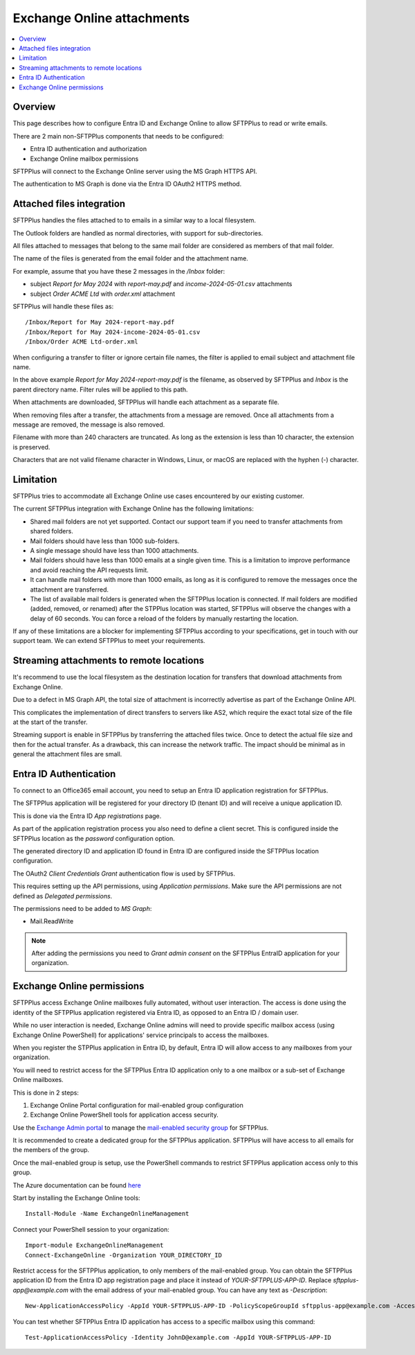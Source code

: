 Exchange Online attachments
===========================

..  contents:: :local:


Overview
--------

This page describes how to configure Entra ID and Exchange Online to allow SFTPPlus to read or write emails.

There are 2 main non-SFTPPlus components that needs to be configured:

* Entra ID authentication and authorization
* Exchange Online mailbox permissions

SFTPPlus will connect to the Exchange Online server using the MS Graph HTTPS API.

The authentication to MS Graph is done via the Entra ID OAuth2 HTTPS method.


Attached files integration
--------------------------

SFTPPlus handles the files attached to to emails in a similar way to a local filesystem.

The Outlook folders are handled as normal directories,
with support for sub-directories.

All files attached to messages that belong to the same mail folder are considered as members of that mail folder.

The name of the files is generated from the email folder and the attachment name.

For example, assume that you have these 2 messages in the `/Inbox` folder:

* subject `Report for May 2024` with `report-may.pdf` and `income-2024-05-01.csv` attachments
* subject `Order ACME Ltd` with `order.xml` attachment

SFTPPlus will handle these files as::

    /Inbox/Report for May 2024-report-may.pdf
    /Inbox/Report for May 2024-income-2024-05-01.csv
    /Inbox/Order ACME Ltd-order.xml

When configuring a transfer to filter or ignore certain file names,
the filter is applied to email subject and attachment file name.

In the above example `Report for May 2024-report-may.pdf` is the filename, as observed by SFTPPlus and `Inbox` is the parent directory name.
Filter rules will be applied to this path.

When attachments are downloaded, SFTPPlus will handle each attachment as a separate file.

When removing files after a transfer, the attachments from a message are removed.
Once all attachments from a message are removed, the message is also removed.

Filename with more than 240 characters are truncated.
As long as the extension is less than 10 character, the extension is preserved.

Characters that are not valid filename character in Windows, Linux, or macOS are replaced with the hyphen (-) character.


Limitation
----------

SFTPPlus tries to accommodate all Exchange Online use cases encountered by our existing customer.

The current SFTPPlus integration with Exchange Online has the following limitations:

* Shared mail folders are not yet supported.
  Contact our support team if you need to transfer attachments from shared folders.
* Mail folders should have less than 1000 sub-folders.
* A single message should have less than 1000 attachments.
* Mail folders should have less than 1000 emails at a single given time.
  This is a limitation to improve performance and avoid reaching the API requests limit.
* It can handle mail folders with more than 1000 emails,
  as long as it is configured to remove the messages once the attachment are transferred.
* The list of available mail folders is generated when the SFTPPlus location is connected.
  If mail folders are modified (added, removed, or renamed) after the STPPlus location was started, SFTPPlus will observe the changes with a delay of 60 seconds.
  You can force a reload of the folders by manually restarting the location.

If any of these limitations are a blocker for implementing SFTPPlus according to your specifications, get in touch with our support team.
We can extend SFTPPlus to meet your requirements.


Streaming attachments to remote locations
-----------------------------------------

It's recommend to use the local filesystem as the destination location for transfers that download attachments from Exchange Online.

Due to a defect in MS Graph API, the total size of attachment is incorrectly advertise as part of the Exchange Online API.

This complicates the implementation of direct transfers to servers like AS2, which require the exact total size of the file at the start of the transfer.

Streaming support is enable in SFTPPlus by transferring the attached files twice.
Once to detect the actual file size and then for the actual transfer.
As a drawback, this can increase the network traffic.
The impact should be minimal as in general the attachment files are small.


Entra ID Authentication
-----------------------

To connect to an Office365 email account, you need to setup an Entra ID application registration for SFTPPlus.

The SFTPPlus application will be registered for your directory ID (tenant ID) and will receive a unique application ID.

This is done via the Entra ID `App registrations` page.

As part of the application registration process you also need to define a client secret.
This is configured inside the SFTPPlus location as the `password` configuration option.

The generated directory ID and application ID found in Entra ID are configured inside the SFTPPlus location configuration.

The OAuth2 `Client Credentials Grant` authentication flow is used by SFTPPlus.

This requires setting up the API permissions, using `Application permissions`.
Make sure the API permissions are not defined as `Delegated permissions`.

The permissions need to be added to `MS Graph`:

* Mail.ReadWrite

..  note::
    After adding the permissions you need to `Grant admin consent` on the SFTPPlus EntraID application for your organization.


Exchange Online permissions
---------------------------

SFTPPlus access Exchange Online mailboxes fully automated, without user interaction.
The access is done using the identity of the SFTPPlus application registered via Entra ID, as opposed to an Entra ID / domain user.

While no user interaction is needed, Exchange Online admins will need to provide specific mailbox access (using Exchange Online PowerShell) for applications' service principals to access the mailboxes.

When you register the STPPlus application in Entra ID, by default,
Entra ID will allow access to any mailboxes from your organization.

You will need to restrict access for the SFTPPlus Entra ID application only to a one mailbox or a sub-set of Exchange Online mailboxes.

This is done in 2 steps:

1. Exchange Online Portal configuration for mail-enabled group configuration
2. Exchange Online PowerShell tools for application access security.

Use the `Exchange Admin portal <https://admin.exchange.microsoft.com/#/groups>`_ to manage the `mail-enabled security group <https://learn.microsoft.com/en-us/exchange/recipients-in-exchange-online/manage-mail-enabled-security-groups>`_ for SFTPPlus.

It is recommended to create a dedicated group for the SFTPPlus application.
SFTPPlus will have access to all emails for the members of the group.

Once the mail-enabled group is setup, use the PowerShell commands to restrict SFTPPlus application access only to this group.

The Azure documentation can be found `here <https://learn.microsoft.com/en-us/graph/auth-limit-mailbox-access>`_

Start by installing the Exchange Online tools::

    Install-Module -Name ExchangeOnlineManagement

Connect your PowerShell session to your organization::

    Import-module ExchangeOnlineManagement
    Connect-ExchangeOnline -Organization YOUR_DIRECTORY_ID

Restrict access for the SFTPPlus application, to only members of the mail-enabled group.
You can obtain the SFTPPlus application ID from the Entra ID app registration page and place it instead of `YOUR-SFTPPLUS-APP-ID`.
Replace `sftpplus-app@example.com` with the email address of your mail-enabled group.
You can have any text as `-Description`::

    New-ApplicationAccessPolicy -AppId YOUR-SFTPPLUS-APP-ID -PolicyScopeGroupId sftpplus-app@example.com -AccessRight RestrictAccess -Description "Restrict SFTPPlus access to members of sftpplus-app group."

You can test whether SFTPPlus Entra ID application has access to a specific mailbox using this command::

    Test-ApplicationAccessPolicy -Identity JohnD@example.com -AppId YOUR-SFTPPLUS-APP-ID
